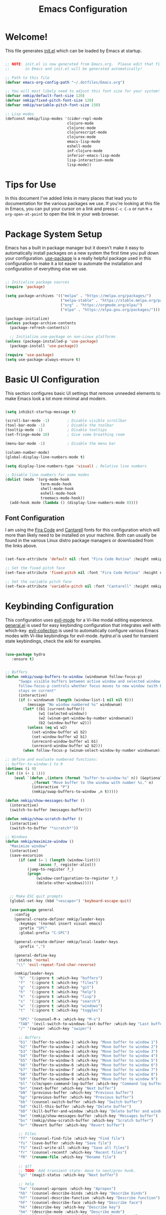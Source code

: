 #+title: Emacs Configuration
#+PROPERTY: header-args:emacs-lisp :tangle ./init.el :mkdirp yes

* Welcome!

This file generates [[file:init.el][init.el]] which can be loaded by Emacs at startup.

#+begin_src emacs-lisp

  ;; NOTE: init.el is now generated from Emacs.org.  Please edit that file
  ;;       in Emacs and init.el will be generated automatically!

  ;; Path to this file
  (defvar emacs-org-config-path "~/.dotfiles/Emacs.org")

  ;; You will most likely need to adjust this font size for your system!
  (defvar nmkip/default-font-size 120)
  (defvar nmkip/fixed-pitch-font-size 120)
  (defvar nmkip/variable-pitch-font-size 150)

  ;; Lisp modes
  (defconst nmkip/lisp-modes '(cider-repl-mode
                              clojure-mode
                              clojurec-mode
                              clojurescript-mode
                              clojurex-mode
                              emacs-lisp-mode
                              eshell-mode
                              inf-clojure-mode
                              inferior-emacs-lisp-mode
                              lisp-interaction-mode
                              lisp-mode))
#+end_src

* Tips for Use

In this document I've added links in many places that lead you to documentation for the various packages we use.  If you're looking at this file in Emacs, you can put your cursor on a link and press =C-c C-o= or run =M-x org-open-at-point= to open the link in your web browser.

* Package System Setup

Emacs has a built in package manager but it doesn't make it easy to automatically install packages on a new system the first time you pull down your configuration.  [[https://github.com/jwiegley/use-package][use-package]] is a really helpful package used in this configuration to make it a lot easier to automate the installation and configuration of everything else we use.

#+begin_src emacs-lisp

    ;; Initialize package sources
    (require 'package)

    (setq package-archives '(("melpa" . "https://melpa.org/packages/")
                             ("melpa-stable" . "https://stable.melpa.org/packages/")
                             ("org" . "https://orgmode.org/elpa/")
                             ("elpa" . "https://elpa.gnu.org/packages/")))

    (package-initialize)
    (unless package-archive-contents
      (package-refresh-contents))

      ;; Initialize use-package on non-Linux platforms
    (unless (package-installed-p 'use-package)
      (package-install 'use-package))

    (require 'use-package)
    (setq use-package-always-ensure t)

#+end_src

* Basic UI Configuration

This section configures basic UI settings that remove unneeded elements to make Emacs look a lot more minimal and modern.

#+begin_src emacs-lisp

  (setq inhibit-startup-message t)

  (scroll-bar-mode -1)        ; Disable visible scrollbar
  (tool-bar-mode -1)          ; Disable the toolbar
  (tooltip-mode -1)           ; Disable tooltips
  (set-fringe-mode 10)        ; Give some breathing room

  (menu-bar-mode -1)          ; Disable the menu bar

  (column-number-mode)
  (global-display-line-numbers-mode t)

  (setq display-line-numbers-type 'visual) ; Relative line numbers

  ;; Disable line numbers for some modes
  (dolist (mode '(org-mode-hook
                  term-mode-hook
                  shell-mode-hook
                  eshell-mode-hook
                  treemacs-mode-hook))
    (add-hook mode (lambda () (display-line-numbers-mode 0))))

#+end_src

** Font Configuration

I am using the [[https://github.com/tonsky/FiraCode][Fira Code]] and [[https://fonts.google.com/specimen/Cantarell][Cantarell]] fonts for this configuration which will more than likely need to be installed on your machine.  Both can usually be found in the various Linux distro package managers or downloaded from the links above.

#+begin_src emacs-lisp

(set-face-attribute 'default nil :font "Fira Code Retina" :height nmkip/default-font-size)

;; Set the fixed pitch face
(set-face-attribute 'fixed-pitch nil :font "Fira Code Retina" :height nmkip/fixed-pitch-font-size)

;; Set the variable pitch face
(set-face-attribute 'variable-pitch nil :font "Cantarell" :height nmkip/variable-pitch-font-size :weight 'regular)

#+end_src

* Keybinding Configuration

This configuration uses [[https://evil.readthedocs.io/en/latest/index.html][evil-mode]] for a Vi-like modal editing experience.  [[https://github.com/noctuid/general.el][general.el]] is used for easy keybinding configuration that integrates well with which-key.  [[https://github.com/emacs-evil/evil-collection][evil-collection]] is used to automatically configure various Emacs modes with Vi-like keybindings for evil-mode. [[github.com/abo-abo/hydra][hydra.el]] is used for transient state keybindings, check the [[github.com/abo-abo/hydra/wiki][wiki]] for examples.

#+begin_src emacs-lisp

 (use-package hydra
    :ensure t)

#+end_src

#+begin_src emacs-lisp

  ;; Buffers
  (defun nmkip/swap-buffers-to-window (windownum follow-focus-p)
        "Swaps visible buffers between active window and selected window.
        follow-focus-p controls whether focus moves to new window (with buffer), or
        stays on current"
        (interactive)
        (if (> windownum (length (window-list-1 nil nil t)))
            (message "No window numbered %s" windownum)
          (let* ((b1 (current-buffer))
                 (w1 (selected-window))
                 (w2 (winum-get-window-by-number windownum))
                 (b2 (window-buffer w2)))
            (unless (eq w1 w2)
              (set-window-buffer w1 b2)
              (set-window-buffer w2 b1)
              (unrecord-window-buffer w1 b1)
              (unrecord-window-buffer w2 b2)))
          (when follow-focus-p (winum-select-window-by-number windownum))))

  ;; define and evaluate numbered functions:
  ;; buffer-to-window-1 to 9
  (dotimes (i 9)
  (let ((n (+ i 1)))
      (eval `(defun ,(intern (format "buffer-to-window-%s" n)) (&optional arg)
              ,(format "Move buffer to the window with number %i." n)
              (interactive "P")
              (nmkip/swap-buffers-to-window ,n t)))))

  (defun nmkip/show-messages-buffer ()
    (interactive)
    (switch-to-buffer (messages-buffer)))

  (defun nmkip/show-scratch-buffer ()
    (interactive)
    (switch-to-buffer "*scratch*"))

  ;; Windows
  (defun nmkip/maximize-window ()
    "Maximize window"
    (interactive)
    (save-excursion
        (if (and (= 1 (length (window-list)))
                 (assoc ?_ register-alist))
            (jump-to-register ?_)
            (progn
                (window-configuration-to-register ?_)
                (delete-other-windows)))))
#+end_src

#+begin_src emacs-lisp

    ;; Make ESC quit prompts
    (global-set-key (kbd "<escape>") 'keyboard-escape-quit)

    (use-package general
      :config
      (general-create-definer nmkip/leader-keys
        :keymaps '(normal insert visual emacs)
        :prefix "SPC"
        :global-prefix "C-SPC")

      (general-create-definer nmkip/local-leader-keys
        :prefix ",")

      (general-define-key
       :states 'normal
       "\\" 'evil-repeat-find-char-reverse)

      (nmkip/leader-keys
        "b"  '(:ignore t :which-key "buffers")
        "f"  '(:ignore t :which-key "files")
        "g"  '(:ignore t :which-key "git")
        "h"  '(:ignore t :which-key "help")
        "k"  '(:ignore t :which-key "lisp")
        "s"  '(:ignore t :which-key "search")
        "w"  '(:ignore t :which-key "windows")
        "t"  '(:ignore t :which-key "toggles")

        "SPC" '(counsel-M-x :which-key "M-x")
        "TAB" '(evil-switch-to-windows-last-buffer :which-key "Last buffer")
        "/" '(swiper :which-key "swiper")

        ;; Buffers
        "b1" '(buffer-to-window-1 :which-key "Move buffer to window 1")
        "b2" '(buffer-to-window-2 :which-key "Move buffer to window 2")
        "b3" '(buffer-to-window-3 :which-key "Move buffer to window 3")
        "b4" '(buffer-to-window-4 :which-key "Move buffer to window 4")
        "b5" '(buffer-to-window-5 :which-key "Move buffer to window 5")
        "b6" '(buffer-to-window-6 :which-key "Move buffer to window 6")
        "b7" '(buffer-to-window-7 :which-key "Move buffer to window 7")
        "b8" '(buffer-to-window-8 :which-key "Move buffer to window 8")
        "b9" '(buffer-to-window-9 :which-key "Move buffer to window 9")
        "bl" '(clm/open-command-log-buffer :which-key "Command log buffer")
        "bn" '(next-buffer :which-key "Next buffer")
        "bN" '(previous-buffer :which-key "Previous buffer")
        "bp" '(previous-buffer :which-key "Previous buffer")
        "bb" '(counsel-switch-buffer :which-key "Switch buffer")
        "bd" '(kill-this-buffer :which-key "Delete buffer")
        "bD" '(kill-buffer-and-window :which-key "Delete buffer and window")
        "bm" '(nmkip/show-messages-buffer :which-key "Messages buffer")
        "bs" '(nmkip/show-scratch-buffer :which-key "Scratch buffer")
        "br" '(Revert buffer :which-key "Revert buffer")

        ;; Files
        "ff" '(counsel-find-file :which-key "Find file")
        "fs" '(save-buffer :which-key "Save file")
        "fS" '(evil-write-all :which-key "Save all files")
        "fr" '(counsel-recentf :which-key "Recent files")
        "fR" '(rename-file :which-key "Rename file")

        ;; git
        ;; TODO: Add transient state: move to next/prev hunk. 
        "gs" '(magit-status :which-key "Next buffer")

        ;; help
        "ha" '(counsel-apropos :which-key "Apropos")
        "hb" '(counsel-describe-binds :which-key "Describe binds")
        "hf" '(counsel-describe-function :which-key "Describe function")
        "hF" '(counsel-describe-face :which-key "Describe face")
        "hk" '(describe-key :which-key "Describe key")
        "hm" '(describe-mode :which-key "Describe mode")
        "hp" '(describe-package :which-key "Describe package")
        "hs" '(counsel-symbol :which-key "Describe symbol")
        "ht" '(describe-theme :which-key "Describe theme")
        "hv" '(counsel-describe-variable :which-key "Describe variable")

        "ss" '(swiper :which-key "Search")
        "sd" '(counsel-rg :which-key "Search in directory")

        ;; Windows
        "w=" '(balance-windows :which-key "Balance windows")
        "wd" '(delete-window :which-key "Delete window")
        "wD" '(delete-other-windows :which-key "Delete other windows")
        "wh" '(evil-window-left :which-key "Focus window left")
        "wH" '(evil-window-move-far-left :which-key "Move far left")
        "wj" '(evil-window-down :which-key "Focus window down")
        "wJ" '(evil-window-move-very-bottom :which-key "Move very bottom")
        "wk" '(evil-window-up :which-key "Focus window up")
        "wK" '(evil-window-move-very-top :which-key "Move very top")
        "wl" '(evil-window-right :which-key "Focus window right")
        "wL" '(evil-window-move-far-right :which-key "Move far right")
        "wm" '(nmkip/maximize-window :which-key "Maximize window")
        "wr" '(winner-redo :which-key "Winner redo")
        "ws" '(split-window-below :which-key "Split horizontally")
        "wu" '(winner-undo :which-key "Winner undo")
        "wv" '(split-window-right :which-key "Split vertically")

        ;; Toggles
        "tl" '(command-log-mode :whick-key "Command log mode")
        "tL" '(global-command-log-mode :whick-key "Command log mode")
        "ts" '(smartparens-mode :whick-key "Smartparens mode")
        "tS" '(smartparens-strict-mode :whick-key "Smartparens strict mode")
        ))

  (defhydra hydra-buffers (:hint nil)
      "
  Buffer Transient State
  [_n_]: next buffer [_p_/_N_]: previous buffer "
      ("n" next-buffer)
      ("N" previous-buffer)
      ("p" previous-buffer)
      ("q" nil "quit" :color blue))

  (nmkip/leader-keys
      "b." '(hydra-buffers/body :which-key "Buffer transient state")
      "b," '(hydra-buffers/previous-buffer :which-key "Buffer transient state")
  )

  (defhydra hydra-windows (:hint nil)
      "Window Transient State
      "
      ("[" shrink-window-horizontally "shrink" :column "horizontal")
      ("]" enlarge-window-horizontally "enlarge" :column "horizontal")
      ("{" shrink-window "shrink" :column "vertical")
      ("}" enlarge-window "enlarge" :column "vertical")
      ("q" nil "quit" :color blue :column nil)
  )


  (nmkip/leader-keys
      "w." '(hydra-windows/body :which-key "Windows transient state")
      "w[" '(hydra-windows/shrink-window-horizontally :which-key "Shrink window horizontally")
      "w]" '(hydra-windows/enlarge-window-horizontally :which-key "Enlarge window horizontally")
      "w{" '(hydra-windows/shrink-window :which-key "Shrink window vertically")
      "w}" '(hydra-windows/enlarge-window :which-key "Enlarge window vertically"))

#+end_src

#+begin_src emacs-lisp

      (use-package evil
        :init
        (setq evil-want-integration t)
        (setq evil-want-keybinding nil)
        (setq evil-want-C-u-scroll t)
        (setq evil-want-C-i-jump nil)
        :config
        (evil-mode 1)
        (define-key evil-insert-state-map (kbd "C-g") 'evil-normal-state)
        (define-key evil-insert-state-map (kbd "C-h") 'evil-delete-backward-char-and-join)

        ;; Use visual line motions in visual-line-mode buffers
        (general-def 'normal 'visual-line-mode-map
          "j" 'evil-next-visual-line
          "k" 'evil-previous-visual-line)

        (evil-set-initial-state 'messages-buffer-mode 'normal)
        (evil-set-initial-state 'dashboard-mode 'normal))

      (use-package evil-collection
        :after evil
        :config (evil-collection-init))

#+end_src

* UI Configuration
** Windows

#+begin_src emacs-lisp

(use-package winum
    :config (winum-mode))

(use-package winner
    :ensure nil
    :config (winner-mode 1))
#+end_src

** Command Log Mode

[[https://github.com/lewang/command-log-mode][command-log-mode]] is useful for displaying a panel showing each key binding you use in a panel on the right side of the frame.  Great for live streams and screencasts!

#+begin_src emacs-lisp

(use-package command-log-mode)

#+end_src

** Color Theme

[[https://github.com/hlissner/emacs-doom-themes][doom-themes]] is a great set of themes with a lot of variety and support for many different Emacs modes.  Taking a look at the [[https://github.com/hlissner/emacs-doom-themes/tree/screenshots][screenshots]] might help you decide which one you like best.  You can also run =M-x counsel-load-theme= to choose between them easily.

#+begin_src emacs-lisp

(use-package doom-themes
  :init (load-theme 'doom-vibrant t))

#+end_src

** Better Modeline

[[https://github.com/seagle0128/doom-modeline][doom-modeline]] is a very attractive and rich (yet still minimal) mode line configuration for Emacs.  The default configuration is quite good but you can check out the [[https://github.com/seagle0128/doom-modeline#customize][configuration options]] for more things you can enable or disable.

*NOTE:* The first time you load your configuration on a new machine, you'll need to run `M-x all-the-icons-install-fonts` so that mode line icons display correctly.

#+begin_src emacs-lisp

(use-package all-the-icons)

(use-package doom-modeline
  :init (doom-modeline-mode 1)
  :custom ((doom-modeline-height 15)))

#+end_src

** Which Key

[[https://github.com/justbur/emacs-which-key][which-key]] is a useful UI panel that appears when you start pressing any key binding in Emacs to offer you all possible completions for the prefix.  For example, if you press =C-c= (hold control and press the letter =c=), a panel will appear at the bottom of the frame displaying all of the bindings under that prefix and which command they run.  This is very useful for learning the possible key bindings in the mode of your current buffer.

#+begin_src emacs-lisp

(use-package which-key
  :init (which-key-mode)
  :diminish which-key-mode
  :config
  (setq which-key-idle-delay 0.5))

#+end_src

** Ivy and Counsel

[[https://oremacs.com/swiper/][Ivy]] is an excellent completion framework for Emacs.  It provides a minimal yet powerful selection menu that appears when you open files, switch buffers, and for many other tasks in Emacs.  Counsel is a customized set of commands to replace `find-file` with `counsel-find-file`, etc which provide useful commands for each of the default completion commands.

[[https://github.com/Yevgnen/ivy-rich][ivy-rich]] adds extra columns to a few of the Counsel commands to provide more information about each item.

#+begin_src emacs-lisp

    (use-package ivy
      :diminish
      :bind (("C-s" . swiper)
             :map ivy-minibuffer-map
             ("TAB" . ivy-alt-done)
             ("C-d" . ivy-scroll-up-command)
             ("C-h" . ivy-backward-delete-char)
             ("C-l" . ivy-alt-done)
             ("C-j" . ivy-next-line)
             ("C-k" . ivy-previous-line)
             ("C-u" . ivy-scroll-down-command)
             :map ivy-switch-buffer-map
             ("C-k" . ivy-previous-line)
             ("C-l" . ivy-done)
             ("C-d" . ivy-switch-buffer-kill)
             :map ivy-reverse-i-search-map
             ("C-k" . ivy-previous-line)
             ("C-d" . ivy-reverse-i-search-kill))
      :config (ivy-mode 1))

    (use-package ivy-rich
      :init
      (ivy-rich-mode 1))

    (use-package counsel
      :bind (("C-M-j" . 'counsel-switch-buffer)
      ;;     ("M-x" . counsel-M-x)
      ;;     ("C-x b" . counsel-switch-buffer)
      ;;     ("C-x C-f" . counsel-find-file)
             :map minibuffer-local-map
             ("C-r" . 'counsel-minibuffer-history))
      :config
      (setq ivy-initial-inputs-alist nil)
      (counsel-mode 1))

#+end_src

** Helpful Help Commands

[[https://github.com/Wilfred/helpful][Helpful]] adds a lot of very helpful (get it?) information to Emacs' =describe-= command buffers.  For example, if you use =describe-function=, you will not only get the documentation about the function, you will also see the source code of the function and where it gets used in other places in the Emacs configuration.  It is very useful for figuring out how things work in Emacs.

#+begin_src emacs-lisp

  (use-package helpful
    :custom
    (counsel-describe-function-function #'helpful-callable)
    (counsel-describe-variable-function #'helpful-variable)
    :bind
    ([remap describe-function] . counsel-describe-function)
    ([remap describe-command] . helpful-command)
    ([remap describe-variable] . counsel-describe-variable)
    ([remap describe-key] . helpful-key))

#+end_src

** Text Scaling

This is an example of using [[https://github.com/abo-abo/hydra][Hydra]] to design a transient key binding for quickly adjusting the scale of the text on screen.  We define a hydra that is bound to =SPC z= and, once activated, =k= and =j= increase and decrease the text scale.  You can press any other key (or =q= specifically) to exit the transient key map.

#+begin_src emacs-lisp

  (defhydra hydra-text-scale (:timeout 4)
    "scale text"
    ("k" text-scale-increase "scale up")
    ("j" text-scale-decrease "scale down")
    ("0" text-scale-set "reset font")
    ("q" nil "quit" :exit t))

  (nmkip/leader-keys
    "z" '(hydra-text-scale/body :which-key "scale text"))

#+end_src

* Org Mode

[[https://orgmode.org/][Org Mode]] is one of the hallmark features of Emacs.  It is a rich document editor, project planner, task and time tracker, blogging engine, and literate coding utility all wrapped up in one package.

** Better Font Faces

The =nmkip/org-font-setup= function configures various text faces to tweak the sizes of headings and use variable width fonts in most cases so that it looks more like we're editing a document in =org-mode=.  We switch back to fixed width (monospace) fonts for code blocks and tables so that they display correctly.

#+begin_src emacs-lisp

  (defun nmkip/org-font-setup ()
    ;; Replace list hyphen with dot
    (font-lock-add-keywords 'org-mode
                            '(("^ *\\([-]\\) "
                               (0 (prog1 () (compose-region (match-beginning 1) (match-end 1) "•"))))))

    ;; Set faces for heading levels
    (dolist (face '((org-level-1 . 1.2)
                    (org-level-2 . 1.1)
                    (org-level-3 . 1.05)
                    (org-level-4 . 1.0)
                    (org-level-5 . 1.1)
                    (org-level-6 . 1.1)
                    (org-level-7 . 1.1)
                    (org-level-8 . 1.1)))
      (set-face-attribute (car face) nil :font "Cantarell" :weight 'regular :height (cdr face)))

    ;; Ensure that anything that should be fixed-pitch in Org files appears that way
    (set-face-attribute 'org-block nil :foreground nil :inherit 'fixed-pitch)
    (set-face-attribute 'org-code nil   :inherit '(shadow fixed-pitch))
    (set-face-attribute 'org-table nil   :inherit '(shadow fixed-pitch))
    (set-face-attribute 'org-verbatim nil :inherit '(shadow fixed-pitch))
    (set-face-attribute 'org-special-keyword nil :inherit '(font-lock-comment-face fixed-pitch))
    (set-face-attribute 'org-meta-line nil :inherit '(font-lock-comment-face fixed-pitch))
    (set-face-attribute 'org-checkbox nil :inherit 'fixed-pitch))

#+end_src

** Basic Config

This section contains the basic configuration for =org-mode= plus the configuration for Org agendas and capture templates.  

#+begin_src emacs-lisp

  (defun nmkip/org-mode-setup ()
    (org-indent-mode)
    (variable-pitch-mode 1)
    (visual-line-mode 1))

  (use-package org
    :hook (org-mode . nmkip/org-mode-setup)
    :config
    (setq org-ellipsis " ▾")
    (nmkip/org-font-setup))

#+end_src

*** Nicer Heading Bullets

[[https://github.com/sabof/org-bullets][org-bullets]] replaces the heading stars in =org-mode= buffers with nicer looking characters that you can control.  Another option for this is [[https://github.com/integral-dw/org-superstar-mode][org-superstar-mode]] which we may cover in a later video.

#+begin_src emacs-lisp

  (use-package org-bullets
    :after org
    :hook (org-mode . org-bullets-mode)
    :custom
    (org-bullets-bullet-list '("◉" "○" "●" "○" "●" "○" "●")))

#+end_src

*** Center Org Buffers

We use [[https://github.com/joostkremers/visual-fill-column][visual-fill-column]] to center =org-mode= buffers for a more pleasing writing experience as it centers the contents of the buffer horizontally to seem more like you are editing a document.  This is really a matter of personal preference so you can remove the block below if you don't like the behavior.

#+begin_src emacs-lisp

  (defun nmkip/org-mode-visual-fill ()
    (setq visual-fill-column-width 100
          visual-fill-column-center-text t)
    (visual-fill-column-mode 1))

  (use-package visual-fill-column
    :hook (org-mode . nmkip/org-mode-visual-fill))

#+end_src

** Block Templates

These templates enable you to type things like =<el= and then hit =Tab= to expand
the template.  More documentation can be found at the Org Mode [[https://orgmode.org/manual/Easy-templates.html][Easy Templates]]
documentation page.

#+begin_src emacs-lisp

  ;; This is needed as of Org 9.2
  (require 'org-tempo)

  (add-to-list 'org-structure-template-alist '("sh" . "src sh"))
  (add-to-list 'org-structure-template-alist '("el" . "src emacs-lisp"))
  (add-to-list 'org-structure-template-alist '("sc" . "src scheme"))
  (add-to-list 'org-structure-template-alist '("ts" . "src typescript"))
  (add-to-list 'org-structure-template-alist '("py" . "src python"))
  (add-to-list 'org-structure-template-alist '("yaml" . "src yaml"))
  (add-to-list 'org-structure-template-alist '("json" . "src json"))

#+end_src
** Configure Babel Languages

To execute or export code in =org-mode= code blocks, you'll need to set up =org-babel-load-languages= for each language you'd like to use.  [[https://orgmode.org/worg/org-contrib/babel/languages.html][This page]] documents all of the languages that you can use with =org-babel=.

#+begin_src emacs-lisp

  (org-babel-do-load-languages
    'org-babel-load-languages
    '((emacs-lisp . t)
      (python . t)))

  (push '("conf-unix" . conf-unix) org-src-lang-modes)

#+end_src

** Auto-tangle Configuration Files

This snippet adds a hook to =org-mode= buffers so that =nmkip/org-babel-tangle-config= gets executed each time such a buffer gets saved.  This function checks to see if the file being saved is the Emacs.org file you're looking at right now, and if so, automatically exports the configuration here to the associated output files.

#+begin_src emacs-lisp

  ;; Automatically tangle our Emacs.org config file when we save it
  (defun nmkip/org-babel-tangle-config ()
    (when (string-equal (buffer-file-name)
                        (expand-file-name emacs-org-config-path))
      ;; Dynamic scoping to the rescue
      (let ((org-confirm-babel-evaluate nil))
        (org-babel-tangle))))

  (add-hook 'org-mode-hook (lambda () (add-hook 'after-save-hook #'nmkip/org-babel-tangle-config)))

#+end_src

* Development
** Languages
*** Lisps
#+begin_src emacs-lisp

  (defhydra hydra-lisp ()
   "Lisp State"
    ("b" sp-forward-barf-sexp "forward barf")
    ("B" sp-backward-barf-sexp "backward barf")
    ("s" sp-forward-slurp-sexp "forward slurp")
    ("S" sp-backward-slurp-sexp "backward slurp")
    ("h" evil-cp-backward-symbol-begin "backward symbol")
    ("j" evil-cp-next-closing "next closing")
    ("k" evil-cp-previous-opening "previous opening")
    ("l" evil-cp-forward-symbol-begin "forward symbol")
    ("r" sp-raise-sexp "raise sexp")
    ("t" sp-transpose-sexp "transpose sexp")
    ("w" sp-rewrap-sexp "rewrap sexp")
    ("y" sp-copy-sexp "copy sexp")
    ("[" sp-wrap-square "wrap []")
    ("(" sp-wrap-round "wrap ()")
    ("{" sp-wrap-curly "wrap {}")
    ("q" nil "quit" :exit t))

  (nmkip/local-leader-keys 'normal '(emacs-lisp-mode-map clojure-mode-map)
    "," '(hydra-lisp/body :which-key "Lisp transient state"))

  (nmkip/leader-keys 'normal '(emacs-lisp-mode-map clojure-mode-map)
    "k." '(hydra-lisp/body :which-key "Lisp transient state")
    "kb" '(hydra-lisp/sp-forward-barf-sexp :which-key "forward barf")
    "kB" '(hydra-lisp/sp-backward-barf-sexp :which-key "backward barf")
    "ks" '(hydra-lisp/sp-forward-slurp-sexp :which-key "forward slurp")
    "kS" '(hydra-lisp/sp-backward-slurp-sexp :which-key "backward slurp")
    "kh" '(hydra-lisp/evil-cp-backward-symbol-begin :which-key "backward symbol")
    "kj" '(hydra-lisp/evil-cp-next-closing :which-key "next closing")
    "kk" '(hydra-lisp/evil-cp-previous-opening :which-key "previous opening")
    "kl" '(hydra-lisp/evil-cp-forward-symbol-begin :which-key "forward symbol")
    "kr" '(hydra-lisp/sp-raise-sexp :which-key "raise sexp")
    "kt" '(hydra-lisp/sp-transpose-sexp :which-key "transpose sexp")
    "kw" '(hydra-lisp/sp-rewrap-sexp :which-key "rewrap sexp")
    "ky" '(hydra-lisp/sp-copy-sexp :which-key "copy sexp")
    "k[" '(hydra-lisp/sp-wrap-square :which-key "wrap []")
    "k(" '(hydra-lisp/sp-wrap-round :which-key "wrap ()")
    "k{" '(hydra-lisp/sp-wrap-curly :which-key "wrap {}"))

#+end_src
*** IDE Features with lsp-mode

**** lsp-mode

We use the excellent [[https://emacs-lsp.github.io/lsp-mode/][lsp-mode]] to enable IDE-like functionality for many different programming languages via "language servers" that speak the [[https://microsoft.github.io/language-server-protocol/][Language Server Protocol]].  Before trying to set up =lsp-mode= for a particular language, check out the [[https://emacs-lsp.github.io/lsp-mode/page/languages/][documentation for your language]] so that you can learn which language servers are available and how to install them.

The =lsp-keymap-prefix= setting enables you to define a prefix for where =lsp-mode='s default keybindings will be added.  I *highly recommend* using the prefix to find out what you can do with =lsp-mode= in a buffer.

The =which-key= integration adds helpful descriptions of the various keys so you should be able to learn a lot just by pressing =C-c l= in a =lsp-mode= buffer and trying different things that you find there.

#+begin_src emacs-lisp :tangle no

  (defun efs/lsp-mode-setup ()
    (setq lsp-headerline-breadcrumb-segments '(path-up-to-project file symbols))
    (lsp-headerline-breadcrumb-mode))

  (use-package lsp-mode
    :commands (lsp lsp-deferred)
    :hook (lsp-mode . efs/lsp-mode-setup)
    :init
    (setq lsp-keymap-prefix "C-c l")  ;; Or 'C-l', 's-l'
    :config
    (lsp-enable-which-key-integration t))

#+end_src

**** lsp-ui

[[https://emacs-lsp.github.io/lsp-ui/][lsp-ui]] is a set of UI enhancements built on top of =lsp-mode= which make Emacs feel even more like an IDE.  Check out the screenshots on the =lsp-ui= homepage (linked at the beginning of this paragraph) to see examples of what it can do.

#+begin_src emacs-lisp :tangle no

  (use-package lsp-ui
    :hook (lsp-mode . lsp-ui-mode)
    :custom
    (lsp-ui-doc-position 'bottom))

#+end_src

**** lsp-treemacs

[[https://github.com/emacs-lsp/lsp-treemacs][lsp-treemacs]] provides nice tree views for different aspects of your code like symbols in a file, references of a symbol, or diagnostic messages (errors and warnings) that are found in your code.

Try these commands with =M-x=:

- =lsp-treemacs-symbols= - Show a tree view of the symbols in the current file
- =lsp-treemacs-references= - Show a tree view for the references of the symbol under the cursor
- =lsp-treemacs-error-list= - Show a tree view for the diagnostic messages in the project

This package is built on the [[https://github.com/Alexander-Miller/treemacs][treemacs]] package which might be of some interest to you if you like to have a file browser at the left side of your screen in your editor.

#+begin_src emacs-lisp :tangle no

  (use-package lsp-treemacs
    :after lsp)

#+end_src

**** lsp-ivy

[[https://github.com/emacs-lsp/lsp-ivy][lsp-ivy]] integrates Ivy with =lsp-mode= to make it easy to search for things by name in your code.  When you run these commands, a prompt will appear in the minibuffer allowing you to type part of the name of a symbol in your code.  Results will be populated in the minibuffer so that you can find what you're looking for and jump to that location in the code upon selecting the result.

Try these commands with =M-x=:

- =lsp-ivy-workspace-symbol= - Search for a symbol name in the current project workspace
- =lsp-ivy-global-workspace-symbol= - Search for a symbol name in all active project workspaces

#+begin_src emacs-lisp :tangle no

  (use-package lsp-ivy)

#+end_src

*** TypeScript

This is a basic configuration for the TypeScript language so that =.ts= files activate =typescript-mode= when opened.  We're also adding a hook to =typescript-mode-hook= to call =lsp-deferred= so that we activate =lsp-mode= to get LSP features every time we edit TypeScript code.

#+begin_src emacs-lisp :tangle no

  (use-package typescript-mode
    :mode "\\.ts\\'"
    :hook (typescript-mode . lsp-deferred)
    :config
    (setq typescript-indent-level 2))

#+end_src

*Important note!*  For =lsp-mode= to work with TypeScript (and JavaScript) you will need to install a language server on your machine.  If you have Node.js installed, the easiest way to do that is by running the following command:

#+begin_src shell :tangle no

npm install -g typescript-language-server typescript

#+end_src

This will install the [[https://github.com/theia-ide/typescript-language-server][typescript-language-server]] and the TypeScript compiler package.

*** Clojure

#+begin_src emacs-lisp

  (use-package clojure-mode
    :ensure t)

  (use-package cider
    :ensure t
    :config
      (evil-collection-cider-setup))

#+end_src

**** Keybindings

#+begin_src emacs-lisp

  (defun nmkip/cider-eval-sexp-end-of-line ()
      (interactive)
      (save-excursion
        (end-of-line)
        (cider-eval-last-sexp)))

  (defun nmkip/cider-pprint-eval-sexp-end-of-line ()
      (interactive)
      (save-excursion
        (end-of-line)
        (cider-pprint-eval-last-sexp)))

#+end_src

#+begin_src emacs-lisp
  (nmkip/local-leader-keys '(normal visual) clojure-mode-map
    "=" '(:ignore t :which-key "format")
    "=e" '(:ignore t :which-key "edn")
    "d" '(:ignore t :which-key "debug")
    "e" '(:ignore t :which-key "evaluation")
    "e;" '(:ignore t :which-key "comment")
    "h" '(:ignore t :which-key "help")
    "r" '(:ignore t :which-key "refactor")
    "t" '(:ignore t :which-key "tests")
    "T" '(:ignore t :which-key "toggle")

    "'" 'sesman-start 

    ;; Format
    "==" '(cider-format-buffer :which-key "Format buffer")
    "=f" '(cider-format-defun :which-key "Format function")
    "=r" '(cider-format-region :which-key "Format region")

    ;; Format edn
    "=eb" '(cider-format-edn-buffer :which-key "Format edn buffer")
    "=ee" '(cider-format-edn-last-sexp :which-key "Format edn last sexp")
    "=er" '(cider-format-edn-region :which-key "Format edn region")

    ;; Debug
    "df" '(cider-debug-defun-at-point :which-key "Debug function")
    "di" '(cider-inspect :which-key "Cider inspect")

    ;; Evaluation
    "e$" '(nmkip/cider-eval-sexp-end-of-line :which-key "Eval line")
    "eb" '(cider-eval-buffer :which-key "Eval buffer")
    "ee" '(cider-eval-last-sexp :which-key "Eval sexp before point")
    "ef" '(cider-eval-defun-at-point :which-key "Eval function")
    "el" '(nmkip/cider-eval-sexp-end-of-line :which-key "Eval line")
    "em" '(cider-macroexpand-1 :which-key "Macroexpand")
    "eM" '(cider-macroexpand-all :which-key "Macroexpand all")
    "ev" '(cider-eval-sexp-at-point :which-key "Eval sexp at point")
    "eL" '(nmkip/cider-pprint-eval-sexp-end-of-line :which-key "Eval pprint line")
    "eF" '(cider-pprint-eval-defun-at-point :which-key "Eval pprint function")

    ;; Evaluation to comment
    "e;f" '(cider-eval-defun-to-comment :which-key "Eval function")
    "e;F" '(cider-pprint-eval-defun-to-comment :which-key "Eval pprint function")

    ;; Help
    "ha" '(cider-apropos :which-key "Apropos")
    "hd" '(cider-clojuredocs :which-key "Clojuredocs")
    "hh" '(cider-doc :which-key "Doc")
    "hj" '(cider-javadoc :which-key "Javadoc")
    "hn" '(cider-brose-ns :which-key "Browse ns")
    "hs" '(cider-browse-spec :which-key "Browse spec")
    "hS" '(cider-browse-spec-all :which-key "Browse all specs")

    ;; Tests
    "ta" '(cider-test-run-project-tests :which-key "Run all")
    "tb" '(cider-test-show-report :which-key "Show report")
    "tl" '(cider-test-run-loaded-tests :which-key "Run all loaded")
    "tn" '(cider-test-run-ns-tests :which-key "Run ns")
    "tr" '(cider-test-rerun-failed-tests :which-key "Run failed")
    "tt" '(cider-test-run-test :which-key "Run test at point")

    ;; Toggle
    "Te" '(cider-enlighten-mode :which-key "Cider enlighten mode")
    "Tt" '(cider-auto-test-mode :which-key "Cider auto-test mode")
   )

#+end_src

*** Emacs Lisp

**** Keybindings

#+begin_src emacs-lisp

  (defun nmkip/elisp-eval-sexp-end-of-line ()
    (interactive)
    (save-excursion
      (end-of-line)
      (eval-last-sexp nil)))

#+end_src

#+begin_src emacs-lisp
  (nmkip/local-leader-keys '(normal visual) emacs-lisp-mode-map
    "=" '(:ignore t :which-key "format")
    "d" '(:ignore t :which-key "debug")
    "e" '(:ignore t :which-key "evaluation")
    "h" '(:ignore t :which-key "help")
    "r" '(:ignore t :which-key "refactor")
    "t" '(:ignore t :which-key "tests")
    "T" '(:ignore t :which-key "toggle")

    "'" 'ielm

    ;; Evaluation
    "e$" '(nmkip/elisp-eval-sexp-end-of-line :which-key "Eval line")
    "eb" '(eval-buffer :which-key "Eval buffer")
    "ee" '(eval-last-sexp :which-key "Eval sexp before point")
    "ef" '(eval-defun :which-key "Eval function")
    "el" '(nmkip/elisp-eval-sexp-end-of-line :which-key "Eval line")
    "er" '(eval-region :which-key "Eval region")
  
    ;; Help
    "hh" '(helpful-at-point :which-key "Helpful doc")
   )
#+end_src

** Company Mode

[[http://company-mode.github.io/][Company Mode]] provides a nicer in-buffer completion interface than =completion-at-point= which is more reminiscent of what you would expect from an IDE.  We add a simple configuration to make the keybindings a little more useful (=TAB= now completes the selection and initiates completion at the current location if needed).

We also use [[https://github.com/sebastiencs/company-box][company-box]] to further enhance the look of the completions with icons and better overall presentation.

#+begin_src emacs-lisp

  (use-package company
    :after lsp-mode
    :hook (lsp-mode . company-mode)
    :bind (:map company-active-map
           ("<tab>" . company-complete-selection))
          (:map lsp-mode-map
           ("<tab>" . company-indent-or-complete-common))
    :custom
    (company-minimum-prefix-length 1)
    (company-idle-delay 0.0))

  (use-package company-box
    :hook (company-mode . company-box-mode))

#+end_src
** Projectile

[[https://projectile.mx/][Projectile]] is a project management library for Emacs which makes it a lot easier to navigate around code projects for various languages.  Many packages integrate with Projectile so it's a good idea to have it installed even if you don't use its commands directly.

#+begin_src emacs-lisp

  (use-package projectile
    :diminish projectile-mode
    :config (projectile-mode)
    :custom ((projectile-completion-system 'ivy))
    :bind-keymap
    ("C-c p" . projectile-command-map)
    :init
    ;; NOTE: Set this to the folder where you keep your Git repos!
    (when (file-directory-p "~/projects")
      (setq projectile-project-search-path '("~/projects")))
    (setq projectile-switch-project-action #'projectile-dired))

  (use-package counsel-projectile
    :config (counsel-projectile-mode))

#+end_src

*** Keybindings

#+begin_src emacs-lisp

  (defhydra hydra-projectile (:hint nil)
    "
        Projectile Transient State
        [_n_]: next buffer [_p_/_N_]: previous buffer "
    ("n" projectile-next-project-buffer)
    ("N" projectile-previous-project-buffer)
    ("p" projectile-previous-project-buffer)
    ("q" nil "quit" :color blue))

  (nmkip/leader-keys
    "p" '(:ignore t :which-key "projects")

    "p." '(hydra-projectile/body :which-key "Projectile transient state")
    "p*" '(projectile-clear-known-projects :which-key "clean-up")
    "p!" '(projectile-run-shell :which-key "shell")
    "pA" '(projectile-add-known-project :which-key "add project")
    "pb" '(counsel-projectile-switch-to-buffer :which-key "buffers")
    "pd" '(counsel-projectile-find-dir :which-key "find dirs")
    "pD" '(projectile-discover-projects-in-directory :which-key "discover")
    "pf" '(counsel-projectile-find-file :which-key "find file")
    "pK" '(projectile-kill-buffers :which-key "find file")
    "pl" '(projectile-edit-dir-locals :which-key "dir locals")
    "pn" '(hydra-projectile/projectile-next-project-buffer :which-key "next buffer")
    "pN" '(hydra-projectile/projectile-previous-project-buffer :which-key "next buffer")
    "ps" '(counsel-projectile-rg :which-key "search")
    "pS" '(projectile-multi-occur :which-key "multi-occur")
    "pp" '(counsel-projectile-switch-project :which-key "switch project")
    "pr" '(projectile-recentf :which-key "recent files")
    "pt" '(projectile-toggle-between-implementation-and-test :which-key "implementation<->test")
    "pT" '(projectile-find-test-file :which-key "find test file")
    )

#+end_src

** Commenting

Emacs' built in commenting functionality =comment-dwim= (usually bound to =M-;=) doesn't always comment things in the way you might expect so we use [[https://github.com/redguardtoo/evil-nerd-commenter][evil-nerd-commenter]] to provide a more familiar behavior.  I've bound it to =M-/= since other editors sometimes use this binding but you could also replace Emacs' =M-;= binding with this command.

#+begin_src emacs-lisp

  (use-package evil-nerd-commenter
    :bind ("M-/" . evilnc-comment-or-uncomment-lines))

#+end_src

** Magit

[[https://magit.vc/][Magit]] is the best Git interface I've ever used.  Common Git operations are easy to execute quickly using Magit's command panel system.

#+begin_src emacs-lisp

  (use-package magit
    :custom
    (magit-display-buffer-function #'magit-display-buffer-same-window-except-diff-v1))

  (use-package evil-magit
    :after magit)

  ;; NOTE: Make sure to configure a GitHub token before using this package!
  ;; - https://magit.vc/manual/forge/Token-Creation.html#Token-Creation
  ;; - https://magit.vc/manual/ghub/Getting-Started.html#Getting-Started
  (use-package forge)

#+end_src

** Productivity

*** Undo-tree

#+begin_src emacs-lisp

(use-package undo-tree
    :diminish undo-tree-mode
    :ensure t
    :config 
        (global-undo-tree-mode)
        (evil-set-undo-system 'undo-tree))

#+end_src

*** Smartparens

#+begin_src emacs-lisp

  (use-package smartparens
    :hook 
      (prog-mode . smartparens-mode)
      (emacs-lisp-mode . smartparens-strict-mode)
      (clojure-mode . smartparens-strict-mode)
    :config
      (sp-local-pair sp-lisp-modes "'" nil :actions nil)
      (show-smartparens-global-mode))

  (defadvice evil-delete-backward-char-and-join
      (around evil-delete-backward-char-and-join activate)
      (if (and (bound-and-true-p smartparens-mode)
              (bound-and-true-p smartparens-strict-mode))
          (call-interactively 'sp-backward-delete-char)
          ad-do-it))

#+end_src

#+begin_src emacs-lisp 

      (use-package evil-cleverparens
        :hook
            (clojure-mode . evil-cleverparens-mode)
            (emacs-lisp-mode . evil-cleverparens-mode)
        :custom
            (evil-cleverparens-use-additional-bindings nil)
            (evil-cleverparens-use-additional-movement-keys nil)
        :general
            (:keymaps '(normal visual)
                      "M-[" 'evil-cp-beginning-of-defun
                      "M-]" 'evil-cp-end-of-defun))

#+end_src

*** Rainbow Delimiters

[[https://github.com/Fanael/rainbow-delimiters][rainbow-delimiters]] is useful in programming modes because it colorizes nested parentheses and brackets according to their nesting depth.  This makes it a lot easier to visually match parentheses in Emacs Lisp code without having to count them yourself.

#+begin_src emacs-lisp

(use-package rainbow-delimiters
  :hook (prog-mode . rainbow-delimiters-mode))

#+end_src

* Terminals

** term-mode

=term-mode= is a built-in terminal emulator in Emacs.  Because it is written in Emacs Lisp, you can start using it immediately with very little configuration.  If you are on Linux or macOS, =term-mode= is a great choice to get started because it supports fairly complex terminal applications (=htop=, =vim=, etc) and works pretty reliably.  However, because it is written in Emacs Lisp, it can be slower than other options like =vterm=.  The speed will only be an issue if you regularly run console apps with a lot of output.

One important thing to understand is =line-mode= versus =char-mode=.  =line-mode= enables you to use normal Emacs keybindings while moving around in the terminal buffer while =char-mode= sends most of your keypresses to the underlying terminal.  While using =term-mode=, you will want to be in =char-mode= for any terminal applications that have their own keybindings.  If you're just in your usual shell, =line-mode= is sufficient and feels more integrated with Emacs.

With =evil-collection= installed, you will automatically switch to =char-mode= when you enter Evil's insert mode (press =i=).  You will automatically be switched back to =line-mode= when you enter Evil's normal mode (press =ESC=).

Run a terminal with =M-x term!=

*Useful key bindings:*

- =C-c C-p= / =C-c C-n= - go back and forward in the buffer's prompts (also =[[= and =]]= with evil-mode)
- =C-c C-k= - Enter char-mode
- =C-c C-j= - Return to line-mode
- If you have =evil-collection= installed, =term-mode= will enter char mode when you use Evil's Insert mode

#+begin_src emacs-lisp

  (use-package term
    :config
    (setq explicit-shell-file-name "bash") ;; Change this to zsh, etc
    ;;(setq explicit-zsh-args '())         ;; Use 'explicit-<shell>-args for shell-specific args

    ;; Match the default Bash shell prompt.  Update this if you have a custom prompt
    (setq term-prompt-regexp "^[^#$%>\n]*[#$%>] *"))

#+end_src

*** Better term-mode colors

The =eterm-256color= package enhances the output of =term-mode= to enable handling of a wider range of color codes so that many popular terminal applications look as you would expect them to.  Keep in mind that this package requires =ncurses= to be installed on your machine so that it has access to the =tic= program.  Most Linux distributions come with this program installed already so you may not have to do anything extra to use it.

#+begin_src emacs-lisp

  (use-package eterm-256color
    :hook (term-mode . eterm-256color-mode))

#+end_src

** vterm

[[https://github.com/akermu/emacs-libvterm/][vterm]] is an improved terminal emulator package which uses a compiled native module to interact with the underlying terminal applications.  This enables it to be much faster than =term-mode= and to also provide a more complete terminal emulation experience.

Make sure that you have the [[https://github.com/akermu/emacs-libvterm/#requirements][necessary dependencies]] installed before trying to use =vterm= because there is a module that will need to be compiled before you can use it successfully.

#+begin_src emacs-lisp

  (use-package vterm
    :commands vterm
    :config
    (setq term-prompt-regexp "^[^#$%>\n]*[#$%>] *")  ;; Set this to match your custom shell prompt
    ;;(setq vterm-shell "zsh")                       ;; Set this to customize the shell to launch
    (setq vterm-max-scrollback 10000))

#+end_src

** shell-mode

[[https://www.gnu.org/software/emacs/manual/html_node/emacs/Interactive-Shell.html#Interactive-Shell][shell-mode]] is a middle ground between =term-mode= and Eshell.  It is *not* a terminal emulator so more complex terminal programs will not run inside of it.  It does have much better integration with Emacs because all command input in this mode is handled by Emacs and then sent to the underlying shell once you press Enter.  This means that you can use =evil-mode='s editing motions on the command line, unlike in the terminal emulator modes above.

*Useful key bindings:*

- =C-c C-p= / =C-c C-n= - go back and forward in the buffer's prompts (also =[[= and =]]= with evil-mode)
- =M-p= / =M-n= - go back and forward in the input history
- =C-c C-u= - delete the current input string backwards up to the cursor
- =counsel-shell-history= - A searchable history of commands typed into the shell

One advantage of =shell-mode= on Windows is that it's the only way to run =cmd.exe=, PowerShell, Git Bash, etc from within Emacs.  Here's an example of how you would set up =shell-mode= to run PowerShell on Windows:

#+begin_src emacs-lisp

  (when (eq system-type 'windows-nt)
    (setq explicit-shell-file-name "powershell.exe")
    (setq explicit-powershell.exe-args '()))

#+end_src

** Eshell

[[https://www.gnu.org/software/emacs/manual/html_mono/eshell.html#Contributors-to-Eshell][Eshell]] is Emacs' own shell implementation written in Emacs Lisp.  It provides you with a cross-platform implementation (even on Windows!) of the common GNU utilities you would find on Linux and macOS (=ls=, =rm=, =mv=, =grep=, etc).  It also allows you to call Emacs Lisp functions directly from the shell and you can even set up aliases (like aliasing =vim= to =find-file=).  Eshell is also an Emacs Lisp REPL which allows you to evaluate full expressions at the shell.

The downsides to Eshell are that it can be harder to configure than other packages due to the particularity of where you need to set some options for them to go into effect, the lack of shell completions (by default) for some useful things like Git commands, and that REPL programs sometimes don't work as well.  However, many of these limitations can be dealt with by good configuration and installing external packages, so don't let that discourage you from trying it!

*Useful key bindings:*

- =C-c C-p= / =C-c C-n= - go back and forward in the buffer's prompts (also =[[= and =]]= with evil-mode)
- =M-p= / =M-n= - go back and forward in the input history
- =C-c C-u= - delete the current input string backwards up to the cursor
- =counsel-esh-history= - A searchable history of commands typed into Eshell

We will be covering Eshell more in future videos highlighting other things you can do with it.

For more thoughts on Eshell, check out these articles by Pierre Neidhardt:
- https://ambrevar.xyz/emacs-eshell/index.html
- https://ambrevar.xyz/emacs-eshell-versus-shell/index.html
  
#+begin_src emacs-lisp

  (defun efs/configure-eshell ()
    ;; Save command history when commands are entered
    (add-hook 'eshell-pre-command-hook 'eshell-save-some-history)

    ;; Truncate buffer for performance
    (add-to-list 'eshell-output-filter-functions 'eshell-truncate-buffer)

    ;; Bind some useful keys for evil-mode
    (evil-define-key '(normal insert visual) eshell-mode-map (kbd "C-h") 'counsel-esh-history)
    (evil-define-key '(normal insert visual) eshell-mode-map (kbd "<home>") 'eshell-bol)
    (evil-normalize-keymaps)

    (setq eshell-history-size         10000
          eshell-buffer-maximum-lines 10000
          eshell-hist-ignoredups t
          eshell-scroll-to-bottom-on-input t))

  (use-package eshell-git-prompt)

  (use-package eshell
    :hook (eshell-first-time-mode . efs/configure-eshell)
    :config

    (with-eval-after-load 'esh-opt
      (setq eshell-destroy-buffer-when-process-dies t)
      (setq eshell-visual-commands '("htop" "zsh" "vim" "clj")))

    (eshell-git-prompt-use-theme 'powerline))

#+end_src

* File Management

** Dired

Dired is a built-in file manager for Emacs that does some pretty amazing things!  Here are some key bindings you should try out:

*** Key Bindings

**** Navigation

*Emacs* / *Evil*
- =n= / =j= - next line
- =p= / =k= - previous line
- =j= / =J= - jump to file in buffer
- =RET= - select file or directory
- =^= - go to parent directory
- =S-RET= / =g O= - Open file in "other" window
- =M-RET= - Show file in other window without focusing (previewing files)
- =g o= (=dired-view-file=) - Open file but in a "preview" mode, close with =q=
- =g= / =g r= Refresh the buffer with =revert-buffer= after changing configuration (and after filesystem changes!)

**** Marking files

- =m= - Marks a file
- =u= - Unmarks a file
- =U= - Unmarks all files in buffer
- =* t= / =t= - Inverts marked files in buffer
- =% m= - Mark files in buffer using regular expression
- =*= - Lots of other auto-marking functions
- =k= / =K= - "Kill" marked items (refresh buffer with =g= / =g r= to get them back)
- Many operations can be done on a single file if there are no active marks!

**** Copying and Renaming files

- =C= - Copy marked files (or if no files are marked, the current file)
- Copying single and multiple files
- =U= - Unmark all files in buffer
- =R= - Rename marked files, renaming multiple is a move!
- =% R= - Rename based on regular expression: =^test= , =old-\&=

*Power command*: =C-x C-q= (=dired-toggle-read-only=) - Makes all file names in the buffer editable directly to rename them!  Press =Z Z= to confirm renaming or =Z Q= to abort.

**** Deleting files

- =D= - Delete marked file
- =d= - Mark file for deletion
- =x= - Execute deletion for marks
- =delete-by-moving-to-trash= - Move to trash instead of deleting permanently

**** Creating and extracting archives

- =Z= - Compress or uncompress a file or folder to (=.tar.gz=)
- =c= - Compress selection to a specific file
- =dired-compress-files-alist= - Bind compression commands to file extension

**** Other common operations

- =T= - Touch (change timestamp)
- =M= - Change file mode
- =O= - Change file owner
- =G= - Change file group
- =S= - Create a symbolic link to this file
- =L= - Load an Emacs Lisp file into Emacs

*** Configuration

#+begin_src emacs-lisp

  (use-package dired
    :ensure nil
    :commands (dired dired-jump)
    :bind (("C-x C-j" . dired-jump))
    :custom ((dired-listing-switches "-agho --group-directories-first"))
    :config
    (evil-collection-define-key 'normal 'dired-mode-map
      "h" 'dired-single-up-directory
      "l" 'dired-single-buffer))

  (use-package dired-single)

  (use-package all-the-icons-dired
    :hook (dired-mode . all-the-icons-dired-mode))

  (use-package dired-open
    :config
    ;; Doesn't work as expected!
    ;;(add-to-list 'dired-open-functions #'dired-open-xdg t)
    (setq dired-open-extensions '(("png" . "feh")
                                  ("mkv" . "mpv"))))

  (use-package dired-hide-dotfiles
    :hook (dired-mode . dired-hide-dotfiles-mode)
    :config
    (evil-collection-define-key 'normal 'dired-mode-map
      "H" 'dired-hide-dotfiles-mode))

#+end_src
* Applications

** Some App

This is an example of configuring another non-Emacs application using org-mode.  Not only do we write out the configuration at =.config/some-app/config=, we also compute the value that gets stored in this configuration from the Emacs Lisp block above it.

#+NAME: the-value
#+begin_src emacs-lisp :tangle no

  (+ 55 100)

#+end_src

#+begin_src conf :tangle .config/some-app/config :noweb yes :mkdirp yes

  value=<<the-value()>>

#+end_src
